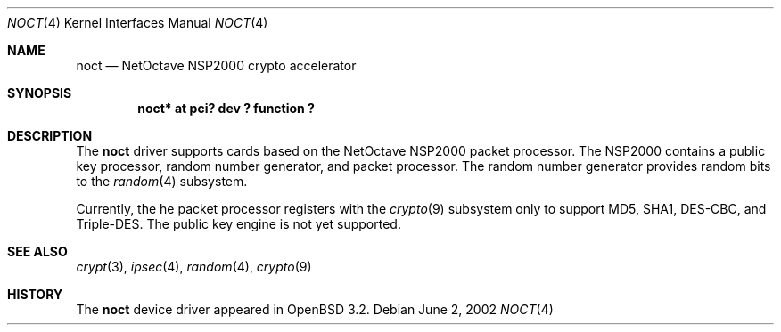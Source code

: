 .\"	$OpenBSD: src/share/man/man4/noct.4,v 1.3 2002/07/16 19:43:31 jason Exp $
.\"
.\" Copyright (c) 2002 Jason L. Wright (jason@thought.net)
.\" All rights reserved.
.\"
.\" Redistribution and use in source and binary forms, with or without
.\" modification, are permitted provided that the following conditions
.\" are met:
.\" 1. Redistributions of source code must retain the above copyright
.\"    notice, this list of conditions and the following disclaimer.
.\" 2. Redistributions in binary form must reproduce the above copyright
.\"    notice, this list of conditions and the following disclaimer in the
.\"    documentation and/or other materials provided with the distribution.
.\" 3. All advertising materials mentioning features or use of this software
.\"    must display the following acknowledgement:
.\"	This product includes software developed by Jason L. Wright
.\" 4. The name of the author may not be used to endorse or promote products
.\"    derived from this software without specific prior written permission.
.\"
.\" THIS SOFTWARE IS PROVIDED BY THE AUTHOR ``AS IS'' AND ANY EXPRESS OR
.\" IMPLIED WARRANTIES, INCLUDING, BUT NOT LIMITED TO, THE IMPLIED
.\" WARRANTIES OF MERCHANTABILITY AND FITNESS FOR A PARTICULAR PURPOSE ARE
.\" DISCLAIMED.  IN NO EVENT SHALL THE AUTHOR BE LIABLE FOR ANY DIRECT,
.\" INDIRECT, INCIDENTAL, SPECIAL, EXEMPLARY, OR CONSEQUENTIAL DAMAGES
.\" (INCLUDING, BUT NOT LIMITED TO, PROCUREMENT OF SUBSTITUTE GOODS OR
.\" SERVICES; LOSS OF USE, DATA, OR PROFITS; OR BUSINESS INTERRUPTION)
.\" HOWEVER CAUSED AND ON ANY THEORY OF LIABILITY, WHETHER IN CONTRACT,
.\" STRICT LIABILITY, OR TORT (INCLUDING NEGLIGENCE OR OTHERWISE) ARISING IN
.\" ANY WAY OUT OF THE USE OF THIS SOFTWARE, EVEN IF ADVISED OF THE
.\" POSSIBILITY OF SUCH DAMAGE.
.\"
.Dd June 2, 2002
.Dt NOCT 4
.Os
.Sh NAME
.Nm noct
.Nd NetOctave NSP2000 crypto accelerator
.Sh SYNOPSIS
.Cd "noct* at pci? dev ? function ?"
.Sh DESCRIPTION
The
.Nm
driver supports cards based on the
.Tn NetOctave
.Tn NSP2000
packet processor.
The
.Tn NSP2000 contains a public key processor, random number generator, and
packet processor.
The random number generator provides random bits to the
.Xr random 4
subsystem.
.Pp
Currently, the he packet processor registers with the
.Xr crypto 9
subsystem only to support MD5, SHA1, DES-CBC, and Triple-DES.
The public key engine is not yet supported.
.Sh SEE ALSO
.Xr crypt 3 ,
.Xr ipsec 4 ,
.Xr random 4 ,
.Xr crypto 9
.Sh HISTORY
The
.Nm
device driver appeared in
.Ox 3.2 .
